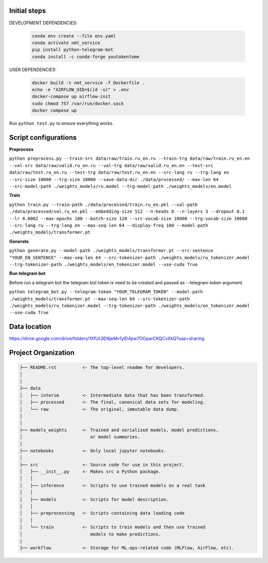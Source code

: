 Initial steps
--------------------

DEVELOPMENT DEPENDENCIES:

   .. code-block::

      conda env create --file env.yaml
      conda activate nmt_service
      pip install python-telegram-bot
      conda install -c conda-forge youtokentome


USER DEPENDENCIES:

   .. code-block:: 

      docker build -t nmt_service -f Dockerfile .
      echo -e "AIRFLOW_UID=$(id -u)" > .env
      docker-compose up airflow-init
      sudo chmod 757 /var/run/docker.sock
      docker compose up


Run ``python test.py`` to ensure everything works.

Script configurations
----------------------

**Preprocess**

``python preprocess.py --train-src data/raw/train.ru_en.ru --train-trg data/raw/train.ru_en.en --val-src data/raw/valid.ru_en.ru --val-trg data/raw/valid.ru_en.en --test-src data/raw/test.ru_en.ru --test-trg data/raw/test.ru_en.en --src-lang ru --trg-lang en --src-size 10000 --trg-size 10000 --save-data-dir ./data/processed/ --max-len 64 --src-model-path ./weights_models/ru.model --trg-model-path ./weights_models/en.model``

**Train**

``python train.py --train-path ./data/processed/train.ru_en.pkl --val-path ./data/processed/val.ru_en.pkl --embedding-size 512 --n-heads 8 --n-layers 3 --dropout 0.1 --lr 0.0002 --max-epochs 100 --batch-size 128 --src-vocab-size 10000 --trg-vocab-size 10000 --src-lang ru --trg-lang en --max-seq-len 64 --display-freq 100 --model-path ./weights_models/transformer.pt``

**Generate**

``python generate.py --model-path ./weights_models/transformer.pt --src-sentence "YOUR_EN_SENTENCE" --max-seq-len 64 --src-tokenizer-path ./weights_models/ru_tokenizer.model --trg-tokenizer-path ./weights_models/en_tokenizer.model --use-cuda True``

**Run telegram bot**

Before run a telegram bot the telegram bot token is need to be created and passed as --telegram-token argument.

``python telegram_bot.py --telegram-token "YOUR_TELEGRAM_TOKEN" --model-path ./weights_models/transformer.pt --max-seq-len 64 --src-tokenizer-path ./weights_models/ru_tokenizer.model --trg-tokenizer-path ./weights_models/en_tokenizer.model --use-cuda True``

Data location
----------------
https://drive.google.com/drive/folders/1XfUL9D6jeMv1ylD4pw7OOparCKQCvXkQ?usp=sharing


Project Organization
-------------------------------------------------------------------------------

.. code::

   ├── README.rst          <- The top-level readme for developers.
   │
   │
   ├── data
   │   ├── interim         <- Intermediate data that has been transformed.
   │   ├── processed       <- The final, canonical data sets for modeling.
   │   └── raw             <- The original, immutable data dump.
   │
   │
   ├── models_weights      <- Trained and serialized models, model predictions,
   │                          or model summaries.
   │
   ├── notebooks           <- Only local jupyter notebooks.
   │
   ├── src                 <- Source code for use in this project.
   │   ├── __init__.py     <- Makes src a Python package.
   │   │
   │   ├── inference       <- Scripts to use trained models on a real task
   │   │     
   │   ├── models          <- Scripts for model description.
   │   │
   │   ├── preprocessing   <- Scripts containing data loading code
   │   │
   │   └── train           <- Scripts to train models and then use trained
   │                          models to make predictions.
   |
   ├── workflow            <- Storage for ML-ops-related code (MLFlow, AirFlow, etc).

